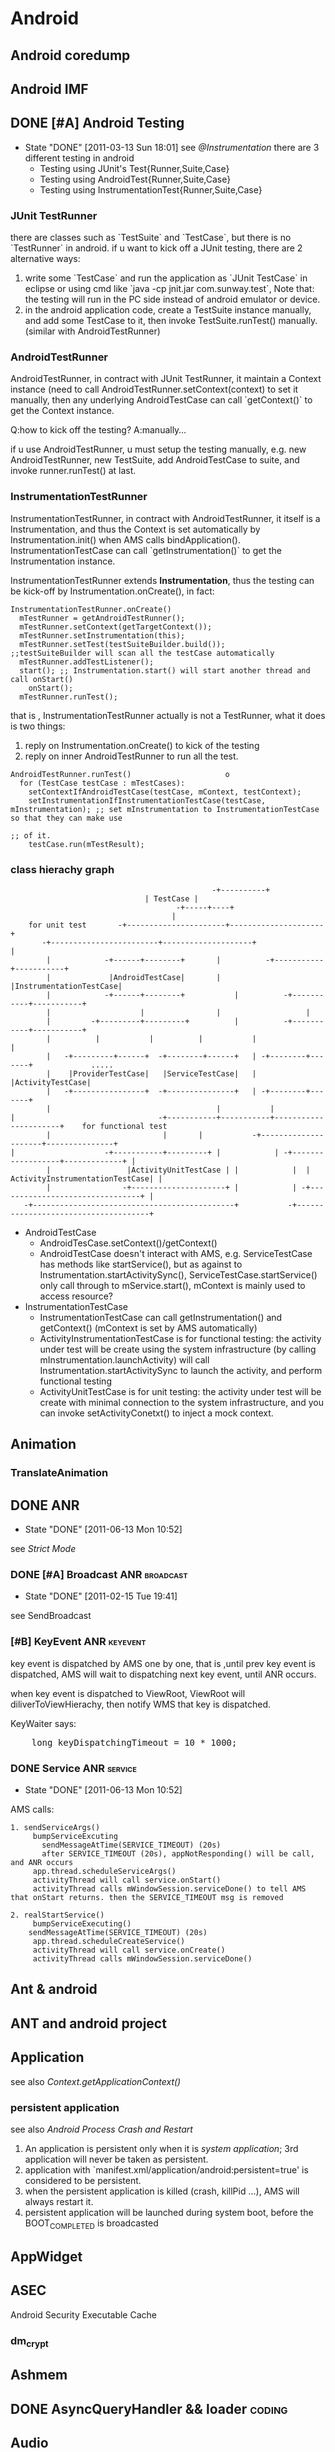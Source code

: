 * Android
#+CATEGORY:android
** Android coredump
** Android IMF
** DONE [#A] Android Testing
SCHEDULED: <2011-03-14 Mon>
- State "DONE"       [2011-03-13 Sun 18:01]
  see [[@Instrumentation]]
  there are 3 different testing in android
     - Testing using JUnit's Test{Runner,Suite,Case}
     - Testing using AndroidTest{Runner,Suite,Case}
     - Testing using InstrumentationTest{Runner,Suite,Case}
*** JUnit TestRunner
there are classes such as `TestSuite` and `TestCase`, but there is no `TestRunner` in android.
if u want to kick off a JUnit testing, there are 2 alternative ways:
 1. write some `TestCase` and run the application as `JUnit TestCase` in eclipse or using cmd like `java -cp jnit.jar com.sunway.test`,
    Note that: the testing will run in the PC side instead of android emulator or device.
 2. in the android application code, create a TestSuite instance manually, and add some TestCase to it, then invoke TestSuite.runTest() manually.
    (similar with AndroidTestRunner)
*** AndroidTestRunner
AndroidTestRunner, in contract with JUnit TestRunner, it maintain a Context instance (need to call AndroidTestRunner.setContext(context) to set it
manually, then any underlying AndroidTestCase can call `getContext()` to get the Context instance.

Q:how to kick off the testing?
A:manually...

if u use AndroidTestRunner, u must setup the testing manually, e.g. new AndroidTestRunner, new TestSuite, add AndroidTestCase to suite, and invoke
runner.runTest() at last.
*** InstrumentationTestRunner
InstrumentationTestRunner, in contract with AndroidTestRunner, it itself is a Instrumentation, and thus the Context is set automatically by
Instrumentation.init() when AMS calls bindApplication().
InstrumentationTestCase can call `getInstrumentation()` to get the Instrumentation instance.

InstrumentationTestRunner extends *Instrumentation*, thus the testing can be kick-off by Instrumentation.onCreate(), in fact:
#+BEGIN_EXAMPLE
    InstrumentationTestRunner.onCreate()
      mTestRunner = getAndroidTestRunner();
      mTestRunner.setContext(getTargetContext());
      mTestRunner.setInstrumentation(this);
      mTestRunner.setTest(testSuiteBuilder.build());       ;;testSuiteBuilder will scan all the testCase automatically
      mTestRunner.addTestListener();
      start(); ;; Instrumentation.start() will start another thread and call onStart()
        onStart();
	  mTestRunner.runTest();
#+END_EXAMPLE
that is , InstrumentationTestRunner actually is not a TestRunner, what it does is two things:
  1. reply on Instrumentation.onCreate() to kick of the testing
  2. reply on inner AndroidTestRunner to run all the test.

#+BEGIN_EXAMPLE
    AndroidTestRunner.runTest()						o
      for (TestCase testCase : mTestCases):
        setContextIfAndroidTestCase(testCase, mContext, testContext);
        setInstrumentationIfInstrumentationTestCase(testCase, mInstrumentation); ;; set mInstrumentation to InstrumentationTestCase so that they can make use
	                                                                         ;; of it.
        testCase.run(mTestResult);
#+END_EXAMPLE
*** class hierachy graph
#+BEGIN_EXAMPLE
     	            	       	       	       	      -+----------+
	     						       | TestCase |
                        				      -+-----+----+
	     						      	     |
     	     for unit test	     -+----------------------+---------------------+
 	       	    -+------------------------+--------------------+ 		       	   |
	     	     |		      -+------+--------+	   |   	      -+-----------+-----------+
	     	     |		       |AndroidTestCase|	   |	       |InstrumentationTestCase|
	     	     |		      -+------+--------+       	   |   	      -+-----------+-----------+
	     	     |		      	      |		       	   |	      		   |
	     	     |		   -+---------+---------+      	   |	      -+-----------+-----------+
	     	     |		    |	   		|      	   |	       |       	  	       |
	     	     |	 -+---------+------+  -+--------+------+   | -+--------+-------+       	     .....
	     	     |	  |ProviderTestCase|   |ServiceTestCase|   |  |ActivityTestCase|
	     	     |	 -+----------------+  -+---------------+   | -+--------+-------+
	     	     |			       	                   |           |
  	     | 	       	       	       	      -+-----------+-----------+----------------------+    for functional test
	     	     |			       	       |  	   |	       -+---------------------+---------------+
   	     | 	       	       	  -+-----------+---------+ |	       	| -+------------------+-------------+ |
	     	     |		           |ActivityUnitTestCase | |	       	|  | ActivityInstrumentationTestCase| |
	     	     |		       	  -+---------------------+ |	       	| -+--------------------------------+ |
		    -+---------------------------------------------+   	       -+-------------------------------------+
#+END_EXAMPLE

   - AndroidTestCase
     - AndroidTesCase.setContext()/getContext()
     - AndroidTestCase doesn't interact with AMS, e.g. ServiceTestCase has methods like startService(), but as against to
       Instrumentation.startActivitySync(), ServiceTestCase.startService() only call through to mService.start(), mContext is mainly used to access
       resource?
   - InstrumentationTestCase
     - InstrumentationTestCase can call getInstrumentation() and getContext() (mContext is set by AMS automatically)
     - ActivityInstrumentationTestCase is for functional testing: the activity under test will be create using the system infrastructure
       (by calling mInstrumentation.launchActivity) will call Instrumentation.startActivitySync to launch the activity, and perform functional testing
     - ActivityUnitTestCase  is for unit testing: the activity under test will be create with minimal connection to the system infrastructure, and you can
       invoke setActivityConetxt() to inject a mock context.
** Animation
*** TranslateAnimation
** DONE ANR
   CLOSED: [2011-06-13 Mon 10:52]
   - State "DONE"       [2011-06-13 Mon 10:52]
   see [[Strict Mode]]
*** DONE [#A] Broadcast ANR					  :broadcast:
    SCHEDULED: <2011-02-15 Tue> CLOSED: [2011-02-15 Tue 19:41]
    - State "DONE"       [2011-02-15 Tue 19:41]
    see SendBroadcast
*** [#B] KeyEvent ANR                                            :keyevent:
    key event is dispatched by AMS one by one, that is ,until prev key event is
    dispatched, AMS will wait to dispatching next key event, until ANR occurs.

    when key event is dispatched to ViewRoot, ViewRoot will
    diliverToViewHierachy, then notify WMS that key is dispatched.

    KeyWaiter says:
#+BEGIN_HTML
<pre lang="java" line="1">
    long keyDispatchingTimeout = 10 * 1000;
</pre>
#+END_HTML
*** DONE Service ANR						    :service:
    CLOSED: [2011-06-13 Mon 10:52]
    - State "DONE"       [2011-06-13 Mon 10:52]
AMS calls:
#+BEGIN_EXAMPLE
1. sendServiceArgs()
     bumpServiceExcuting
       sendMessageAtTime(SERVICE_TIMEOUT) (20s)
       after SERVICE_TIMEOUT (20s), appNotResponding() will be call, and ANR occurs
     app.thread.scheduleServiceArgs()
     activityThread will call service.onStart()
     activityThread calls mWindowSession.serviceDone() to tell AMS that onStart returns. then the SERVICE_TIMEOUT msg is removed

2. realStartService()
     bumpServiceExecuting()
	sendMessageAtTime(SERVICE_TIMEOUT) (20s)
     app.thread.scheduleCreateService()
     activityThread will call service.onCreate()
     activityThread calls mWindowSession.serviceDone()
#+END_EXAMPLE
** Ant & android
** ANT and android project
** Application
see also [[Context.getApplicationContext()]]
*** persistent application
see also [[Android Process Crash and Restart]]
1. An application is persistent only when it is [[system application]]; 3rd application will never be taken as persistent.
2. application with `manifest.xml/application/android:persistent=true' is
   considered to be persistent.
3. when the persistent application is killed (crash, killPid ...), AMS will always restart it.
4. persistent application will be launched during system boot, before the BOOT_COMPLETED is broadcasted
** AppWidget
** ASEC
Android Security Executable Cache
*** dm_crypt
** Ashmem
** DONE AsyncQueryHandler && loader                                 :coding:
CLOSED: [2012-09-08 周六 16:12] SCHEDULED: <2012-09-03 Mon>

** Audio
*** AudioFlingerService
**** Track
**** PlaybackThread
**** MixerThread
*** AudioPolicyService
*** AudioTrack
*** MediaServer
*** Higher level
**** MediaPlayer
**** MediaRecorder
**** SoundPool
**** AudioService
**** AudioRecord
*** MediaPlayerService
** Bionic libc
*** Prelink
** ClassLoader
*** DexClassLoader
*** PathClassLoader
*** Context.getClassLoader
    see also [[Context.getClassLoader]]
** ContentObserver

** ContentProvider , ContentResover & SQLite
*** ContentProvider.openFile() & ContentProvider.openInputStream()
*** DONE `withYieldAllowed` how to work?                             :todo:
CLOSED: [2013-01-14 Mon 15:57]
- State "DONE"       from "TODO"       [2013-01-14 Mon 15:57]
[2013-01-14 Mon 11:57]
[[http://stackoverflow.com/questions/9599809/does-yieldifcontendedsafely-lose-the-benefits-of-a-transaction][Does yieldIfContendedSafely() lose the benefits of a transaction?]]

From stackoverflow:

Q:

I have a long-running operation which I perform in a background thread. As it is
important for the operation to either complete successfully or not at all, I am
wrapping the entire operation in a transaction.

Aspects of the UI need read-only access to the database during this time. To
avoid blocking the UI, I am experimenting with inserting calls to
db.yieldIfContendedSafely() in the main loop of the background operation.

This does what I want in that the UI is no longer blocked, but it's not
completely clear to me if this is risking a loss of data integrity.

The javadoc for yieldIfContendedSafely() says:

    Temporarily end the transaction to let other threads run.  The transaction
    is assumed to be successful so far. Do not call setTransactionSuccessful
    before calling this. When this returns a new transaction will have been
    created but not marked as successful. This assumes that there are no nested
    transactions (beginTransaction has only been called once) and will throw an
    exception if that is not the case.

Does this mean that my long-running operation is actually being committed to the
database in separate chunks, or is the overall transaction maintaining enough
state to commit the whole lot in one go at the end, thus preserving
data-integrity?

A:

    Does this mean that my long-running operation is actually being committed to
    the database in separate chunks

Yes. Within yieldIfContendedSafely(), Android calls setTransactionSuccessful(),
endTransaction(), and begins a new transaction -- committing your statements in
the process. There is no mechanism to rollback the "real" transaction after it
ends.

This behavior only occurs if there is another thread waiting on the database,
otherwise yieldIfContendedSafely() does nothing.

I checked this with the following scenario. I started two threads: one inserted
data into a table using a transaction, another read data out of the same
table. The transaction didn't call setTransactionSuccessful() so normally
everything is rolled back at the end, leaving the table empty. I added a call to
yieldIfContendedSafely(), and afterwards the table was not empty and had data
from the transaction.
** DONE [#A] Context
   SCHEDULED: <2011-06-02 Thu> CLOSED: [2011-06-13 Mon 16:57]
   - State "DONE"       [2011-06-13 Mon 16:57]
   Context can be used to:
   - Access application's resource and manipulate files in /data/data/xxx (through Context.mPackageInfo)
   - Context.mainThread (ActivityThread) is a interface exposed by ActivityThread to Android component, so that Context can interact with various
     system services on behalf of ActivityThread (permission checking, IApplicationThread, ...)
   - call through to many system services, e.g. AMS, PMS

   Context ( or ContextImpl ) is the facade of the running Context, it mainly represents:
     1. mPackageInfo -- the PackageInfo, represents the data, e.g. ApplicationInfo, ActivityInfo, data file (resource, asset, db ...), ClassLoader, ...
     2. mMainThread -- the ActivityThread, represents the process, e.g. looper, ApplicationThread

#+END_EXAMPLE
*** Context class hierachy
#+BEGIN_EXAMPLE
	     				           Context
 					       	      |
				   -+-----------------+---------------+
				    |	     			      |
				    |		       	       	      |
	    		     ContextWrapper    	                 ContextImpl
                              |		    		      ^    	       	       	       	    
	    -+------------------+---+---------+-		      |
	     |			| 	      |		 	      |
	     |			| 	      |		 	      | composition
  ContextThemeWrapper  Service     Application      	      |
 	    |	  |    	       	|      	      |		 	      |
	    |	 -+-------------+-------------+----------+------------+
  Activity

#+END_EXAMPLE
    Actually, Activity,Receiver,Service all use ContextImpl as the common implementation of the Context, but instead of inherit from ContextImpl,
    they implement from the ContextWrapper, whose `attachBaseContext()` will compose the ContextImpl as mBase, to which ContextWrapper will delegates
    all of the context functions.
*** How ContextImpl is initialized
    Take `startActivity` for example
#+BEGIN_EXAMPLE
     1	    AMS::startActivityMayWait()
     2	      ActivityInfo aInfo = ActivityThread.getPackageManager().resolveIntent().activityInfo;
     3	      startActivityLocked(...,aInfo,...)
     4	        HistoryRecord r=new HistoryRecord(...,aInfo,...)
     5		startActivityUncheckedLocked(r,...)
     6		  ...
     7		  app.thread.scheduleLaunchActivity(...,r.info,...)
     8		    // ActivityThread
     9		    ActivityRecord ar=new ActivityRecord();
    10		    ar.activityInfo=info;
    11		    performLaunchActivity(r,...)
    12		      ar.packageInfo=getPackageInfo(r.activityInfo)
    13		      // classLoader is obtained from packageInfo , or aInfo
    14		      Activity activity=mInstrumentation.newActivity(ar.packageInfo.getClassLoader(),intent.getComponent,...)
    15		      ContextImpl context=new ContextImpl(); // GOTCHA!
    16		      context.init(ar.packageInfo,r.token,this)
    17		        // mainThread=this
    18	  	        mPackageInfo = packageInfo;
    19			mResources = mPackageInfo.getResources(mainThread);
    20			mMainThread = mainThread;
    21		      activity.attach(context,...)
    22		        // call ContextWrapper.attachBaseContext() to compose the ContextImpl to mBase
    23		        attachBaseContext(context);
    24		      ....
    25		      call onCreate, onStart ...
#+END_EXAMPLE
*** Context.createPackageContext()
     Return a new Context object for the given application name.  This
     Context is the same as what the named application gets when it is
     launched, containing the same resources and class loader.  Each call to
     this method returns a new instance of a Context object; Context objects
     are not shared, however they share common state (Resources, ClassLoader,
     etc) so the Context instance itself is fairly lightweight.

     As mentioned before, Context represents both data and process. Can createPackageContext() create a Context object that we can use to run in
     other package's process? No!

#+BEGIN_EXAMPLE
     1	     createPackageContext():
     2	        ActivityThread.PackageInfo pi =  mMainThread.getPackageInfo(packageName, flags);
     3	        ContextImpl c = new ContextImpl();
     4		// notice `init` take mMainThread as the mMainThread of the created context, thus, the context still runs in the caller's process.
     5	        c.init(pi, null, mMainThread, mResources);
     6		return c;
#+END_EXAMPLE
*** Restricted Context
*** Context.getClassLoader()
*** Context.getApplicationContext()
    return an process global `Application` instance.
    - We can inherit the `Application` class and set it to the `Application` field in AndroidManifest.xml, so that getApplicationContext() can return our own `Application` instance.
    - since `Application` extends ContextWrapper and has been init with a ContextImpl, it is a context of the full functionality.
      You can use it as a `persistent` Context.
    
    *Note:*
    getApplicationContext() return a context:
    - with full functionality
    - with less data dependency than activty/service/receiver
    Thus it makes it meaningful for us to use application context instead of
    activty/service/receiver as the CONTEXT if we need to STORE the context to
    somewhere else, e.g. in a static place, since activty/service/receiver is
    volatile, and often has dependency with mass of data.

**** onCreate()
     Called when the application is stopping.  There are no more application
     objects running and the process will exit.  <em>Note: never depend on
     this method being called; in many cases an unneeded application process
     will simply be killed by the kernel without executing any application
     code.
     If you override this method, be sure to call super.onTerminate().
**** onTerminate()
**** onConfigurationChanged()
**** onLowMemory()
*** ContextImpl.getOuterContext()
    OuterContext means ContextImple's `outer` context, e.g. activity or service
** Dalvik
*** dalvik-cache
:PROPERTIES:
:CUSTOM_ID: @dalvik-cache
:END:
/data/dalvik-cache
** dbus
** Debug related
*** hprof & MAT
    - 在代码中生成
      Debug.dumpHprofData()
    - 使用信号on-demand生成
#+BEGIN_EXAMPLE
    $ chmod 777 /data/misc -R
    $ ps # 找到进程号
    $ kill -10 进程号 # 发送SIGQUIT信事信号给该进程，此时生成hprof信息
    $ ls /data/misc/*.hprof 
#+END_EXAMPLE
    - 为了能让MAT识别android的hprof格式,需要用hprof-conv转换一下
*** traceview
**** dmtracedump
     dmtracedump -g out.png -t 30% test.trace
*** hierachyviewer
*** Thread.dumpStack()
*** logcat
adb shell setprop log.tag.mytag verbose
*** adb am start
*** monkey
*** tombstone

** DONE [#C] FileObserver
   SCHEDULED: <2011-02-10 Thu> CLOSED: [2011-02-10 Thu 14:55]
   - State "DONE"       [2011-02-10 Thu 14:55]
     FileObserver relies on `inotify`
     it mainly use jni to call inotify_init() to init the inotify_fd,
     then call inotify_add_watch(path) to add watch a file path,
     and at last init one ObserverThread, and run

#+BEGIN_EXAMPLE
     while (true):
       read(inotify_fd);
       env->CallVoidMethod() ;; call ObserverThread.onEvent() to notify FileObserver
#+END_EXAMPLE

** HAL								    :ARCHIVE:
** important files
*** device
1. data/system/packages.xml
2. /mnt/secure/asec
3. /mnt/asec
4. /system/etc/permissions/platform.xml
5. /system/etc/security/cacerts.bks
6. /data/dalvik-cache
7. /data/property
8. /system/build.prop
9. /data/system/registered_services/android.accounts.AccountAuthenticator.xml
10. /data/system/registered_services/android.content.SyncAdapter.xml
*** src
    1. framework/base/core/res
    2. framework/base/core/jni
    3. system/core/init
    4. system/core/include/private/android_filesystem_config.h
    5. build/target/product/security/
** init
*** init.rc
*** System init
init will start some daemon, service_manager, media_service. Then call
app_process to call zygoteInit.java to start zygote. ZygoteInit.java,
first will fork and start system_server, then listen on one local
socket through runSelectLoopMode(). SystemServer.java's main() will
firstly load 'android_server'.so and call it's init1() to start
binderThreadPool and call SystemServer's init2(), which will init an
ServerThread and start some java service like AMS, WMS.

system_server is setuid to `system` uid.

Note: 
zygote will keep running with `root` uid, so that zygote can
setuid/gid/groups on newly forked progress, so that new java progress
will run with proper uid/gid/groups
*** Zygote init
    app_process --> app_main.cpp: framework/base/cads/app_process
    ZygoteInit.java: framework/base/core/java/com/android/internal/os
#+BEGIN_EXAMPLE
    app_process::main()
      runtime.start("com.android.internal.os.ZygoteInit", startSystemServer);
       ZygoteInit.main()
         registerZygoteSocket();
	 startSystemServer();
	   pid = Zygote.forkSystemServer();
	   if (pid == 0):
             handleSystemServerProcess(parsedArgs);
	       closeServerSocket(); // for newly forked system_server process, close zygote socket inherited from parent
	       RuntimeInit.zygoteInit(parsedArgs.remainingArgs);
	         zygoteInitNative();
		   proc->startThreadPool();
		   invokeStaticMain(startClass, startArgs); // startClass is "com.android.server.SystemServer"
		     SystemServer.java:main()
		       System.loadLibrary("android_servers");
		       init1(args); // init1 is native method in android_servers.so
		         android_server_SystemServer_init1(JNIEnv* env, jobject clazz)
			   system_init();
			     runtime->callStatic("com/android/server/SystemServer", "init2");
			       SystemServer.java:init2()
			         Thread thr = new ServerThread();
				   // start any system service, e.g. ams, wms..
				   // prepare the looper and loop in it.
				   // the looper is TAKEN as the `main` looper  of the `system` process
				 thr.start();
			     ProcessState::self()->startThreadPool();
			     IPCThreadState::self()->joinThreadPool();
	 runSelectLoopMode();
#+END_EXAMPLE
    Q: Why SystemServer.java will call android_server.so:init1(), which will call SystemServer.java:init2()? instead of call init2() directly?
    A: android_server.so:init1() is needed because it will call `joinThreadPool` to put the process into ThreadPool. There is no java correspondent of
       joinThreadPool()

** Input Method Framework
** IntentSender
   :PROPERTIES:
   :CUSTOM_ID:       @IntentSender
   :ATTACH_DIR_INHERIT: t
   :END:
   see [[@PendingIntent]]
** Launcher							    :ARCHIVE:
** Looper & Message & Message Queue
   see [[@ActivityThread]]
**** Message Queue
****** DONE [#A] Idle Handler
       SCHEDULED: <2011-02-09 Wed> CLOSED: [2011-02-09 Wed 17:57]
       - State "DONE"       [2011-02-09 Wed 17:57]
#+BEGIN_EXAMPLE
       MessageQueue.next()
         while true:
	   msg=pullNextLocked(now)
	     foreach msg:
	       if now>msg.when:
	         return msg
	   if msg==null:
	     return msg
	   else:
	     idlers = mIdleHandlers.toArray();
	   foreach idler in idlers:
	     keep=idler.queueIdle();
	     if !keep:
               mIdleHandlers.remove(idler);
           if (mMessages != null):
             this.wait(mMessages.when-now); // if there is a message, but it's not up to date, wait until it is up to date
           else:
             this.wait();  // no message, wait until new message arrives
           // MessageQueue.enqueueMessage() will call this.notify()
#+END_EXAMPLE
******* <<<Idler>>>
	Idler class is used by ActivityThread when resumeActivity. when resumeActivity returns, ActivityThread will put one Idler in the MessageQueue,
	when the queue is idle (activity is ready), Idler.queueIdle() will be called, which will notify AMS to finish activities registered before.

**** DONE Message.obtain() & Message.recycle()
     SCHEDULED: <2011-05-28 Sat> CLOSED: [2011-05-27 Fri 14:55]
     - State "DONE"       [2011-05-27 Fri 14:55]
     - Message.obtain():
#+BEGIN_EXAMPLE
     synchronized (mPoolSync) {
         if (mPool != null) {
             Message m = mPool;
             mPool = m.next;
             m.next = null;
             return m;
         }
     }
     return new Message();
#+END_EXAMPLE
     - Message.recycle():
#+BEGIN_EXAMPLE
     synchronized (mPoolSync) {
         if (mPoolSize < MAX_POOL_SIZE) {
             clearForRecycle();
	       what = 0;
               obj = null;
               when = 0;
               target = null;
               callback = null;
	       ...
             next = mPool;
             mPool = this;
         }
     }
#+END_EXAMPLE
     - sendMessage():
#+BEGIN_EXAMPLE
       sendMessageDelayed(msg,delayMillis)
         sendMessageAtTime(msg, uptimeMillis)
	   queue.enqueueMessage(msg, uptimeMillis);
	     if (msg.when != 0):
               throw new AndroidRuntimeException(msg + " This message is already in use.");
	       msg.when = uptimeMillis;  // important
	       if (p == null || when == 0 || when < p.when): // reorder messages in queue according to msg.when
                 msg.next = p;
                 mMessages = msg;
                 this.notify(); // notify waiting
	       else:
                 Message prev = null;
                 while (p != null && p.when <= when) {
                   prev = p;
                   p = p.next;
                 }
                 msg.next = prev.next;
                 prev.next = msg;
                 this.notify();
#+END_EXAMPLE
     - Looper.loop():
#+BEGIN_EXAMPLE
       while true:
         Message msg=queue.next(); // might block
	 msg.target.dispatchMessage(msg);
	 msg.recycle()
#+END_EXAMPLE
       Note:
       Looper.loop() will recycle message automatically, thus *NEVER* invoke Message.recycle() manually!  Or else `message is already in use` exception
       will be thrown. Because: when u call recycle() manually, the message will finally be recycled twice, after the 2nd recycle(), the message list will
       have circular reference, and the succeeding obtainMessage() will definitly obtain the *same* message *again and again*

     To summarize:
     - Generally, message can't be re-used, except for the situation that `Message is firstly recycled by Message.recycle() and then reused by
       Message.obtain()`, or else any other form of Message re-use will cause exception.
     - Loop will invoke Message.recycle() automatically, thus never call it manually.
**** misc
***** Looper.setMessageLogging()
***** DONE <<<HandlerThread>>>
      CLOSED: [2011-02-24 Thu 15:00]
      - State "DONE"       [2011-02-24 Thu 15:00]
      Handy class that starting a thread with a looper, u can call HandlerThread.getLooper() to get the looper.
      note that getLooper() will block until the looper is ready.

***** Messenger
      see [[@Messenger]]
** LowMemoryKiller
*** oom adj
** misc
*** DONE [#A] bitmap recycle
    SCHEDULED: <2011-02-10 Thu> CLOSED: [2011-02-10 Thu 11:46]
    - State "DONE"       [2011-02-10 Thu 11:46]
    Bitmap.recycle() will call nativeRecycle() to release native memory used by Skia. But, we don't need call it directly, since Bitmap.finalize()
    will call it.
*** android 尺寸单位 (px,pt,dp,sp..)
** MountService
   :PROPERTIES:
   :CUSTOM_ID: @MountService
   :END:
   see [[@NativeDaemonConnector]]
   see [[@vold]]
#+BEGIN_EXAMPLE
		       -+------socket-------+
	   	        |	     	    |
	       	       	|    	     	    V
   MountService-----connector  	       	   vold <-----netlink-----> kernel
	   	       	^	     	    |
	   	       	|	     	    |
	       	       -+------binder-------+
#+END_EXAMPLE

** NativeDaemonConnector
   :PROPERTIES:
   :CUSTOM_ID: @NativeDaemonConnector
   :END:
   see [[@MountService]]
   android use NativeDaemonConnector to interactive native daemons, including
   - vold
   - netd
   - installd
** NDK								    :ARCHIVE:
** Notification
   :PROPERTIES:
   :CUSTOM_ID: Notification
   :END:
   Notification intent will use FLAG_NEW_TASK implicitly, and the target activity *should* use blank string ("") as affinity, to reduce the risk that
   startActivity from notification falls into an existing task;

*** "" as taskAffinity
    see `startActivityUnchecked`

    activity with "" as taskAffinity will have it taskAffinity set to null; So that `findTaskLocked` in `startActivityUnchecked` will not try to find
    any existing task according to taskAffinity, instead, it will try to find the target task by the condition

                        *the target task's starting intent must be identical with the calling intent*

    which impose a stronger restriction on the target task searing, and thus reduce conflict.

    Different activities with the same "" taskAffinity will not be placed in the same task when start activty with NEW_TASK, since their starting intent is
    different.

** DONE PendingIntent
   CLOSED: [2011-03-07 Mon 15:58]
   - State "DONE"       [2011-03-07 Mon 15:58]
   :PROPERTIES:
     :CUSTOM_ID: @PendingIntent
   :END:
   see [[PendingIntent @ Permission][Permission]]
   see [[@IntentSender]]
   A description of an Intent and target action to perform with
   it. Instances of this class are created with getActivity(Context, int,
   Intent, int), getBroadcast(Context, int, Intent, int), getService(Context,
   int, Intent, int); the returned object can be handed to other applications so
   that they can perform the action you described on your behalf at a later
   time.

   By giving a PendingIntent to another application, you are granting it the
   right to perform the operation you have specified as if the other application
   was yourself (with the same permissions and identity (*uid*) ). As such, you
   should be careful about how you build the PendingIntent: often, for example,
   the base Intent you supply will have the component name explicitly set to one
   of your own components, to ensure it is ultimately sent there and nowhere
   else.

   A PendingIntent itself is simply a reference to a token maintained by the
   system describing the original data used to retrieve it. This means that,
   even if its owning application's process is killed, the PendingIntent itself
   will remain usable from other processes that have been given it. If the
   creating application later re-retrieves *the same kind of PendingIntent* (same
   operation, same Intent action, data, categories, and components, and same
   flags), it will receive a PendingIntent representing the same token if that
   is still valid, and can thus call cancel() to remove it.

   *Note*:
   if u want to generate different PendingIntent for different intents, make
   sure the PendingIntent's request_code is different, or intents are different.

   Intent equality:
   That is, if intents' action, data, type, class, and categories are the same.
   This does *not* compare any extra data included in the intents.

** PowerManagment
*** WakeLock
** Preference
   - State "CANCELED"   from "DOING"      [2011-07-26 Tue 16:25]
*** PreferenceActivity
- PreferenceActivity extends ListActivity
- Basic usage:
  1. setContentView(resId)
	 optional, if called, resId must contain a ListView with id="@+android/List"
  2. PreferenceActivity.addPreferencesFromResource()
- Basically, PreferenceActivity is an Activity contains a ListView, and it delegate anything about the ListView to a inner member: PreferenceManager
*** PreferenceManager
    PreferenceManager is a utility functional object
    - PreferenceManager extends NULL
    - PreferenceManager mainly does two things:
      1. maintain the underlying SharedPreference
      2. maintain the PreferenceScreen (inflate PreferenceScreen from xml)
*** PreferenceScreen
    PreferenceScreen is one of the two core concepts of Preference  (another is Preference)
    *NOTE*: PreferenceScreen vs. ListAdapter

    - PreferenceScreen extends PreferenceGroup
    - it maintains a PreferenceGroupAdapter (extends ListAdapter), which is shown in the ListView
      The adapter will map the Preference to ListView item.
*** Preference
    *NOTE*: Preference vs. ListView item
    - when Preference is changed (through Preference.notifyChanged()), it will eventually
      invoke PreferenceScreen.PreferenceGroupAdapter.notifyDatasetChanged(), thus update the ListView.
    - when PreferenceGroupAdapter decides to getView(), it will eventually call through to Preference.getView()->Preference.onBindView()
    - Preference's builtin setTitle()/setSummary() will call notifyChanged() automatically, thus cause onBindView()
*** KeyEvent dispatch
#+BEGIN_EXAMPLE
    ListView.onItemClicked
      Preference.performClick
        Preference.mOnClickListener
	if not intercepted:
	  PreferenceActivity.OnPreferenceTreeClickListener
	if not intercepted && mIntent != null:
	  startActivity(mIntent)
#+END_EXAMPLE
*** To summurize:
    PreferenceScreen vs. ListAdapter
    Preference vs. ListItem
** ServiceManager
see also [[binder]]
** SharedPreference
** StatusBar & SystemUI
** DONE Strict Mode
SCHEDULED: <2011-06-13 Mon> CLOSED: [2011-06-13 Mon 15:24]
- State "DONE"       [2011-06-13 Mon 15:24]
  see [[ANR]]
- use BlockGuard (StrictMode) to detect possible ANR caused by file/network IO in mainThread
** Surfacing							    :ARCHIVE:
** System Property
1. android property is by no means related to java property.
2. android SDK doesn't provide public java API to access android property; However, internal java API is available
3. android SDK provide java API to manipulate java property.
*** android property
- adb shell getprop / adb shell setprop
- there is NO java api to set/get android property
- only root can set android property
**** internal
main() @ init.c  // in system/core/init
property_init()
property_set("ro.hardware", hardware);
property_set(...)
**** reference
#+BEGIN_QUOTE
Every property has a name and value. Both name and value are text
strings. Property is heavily used in Android to record system setting
or exchange information between processes. The property is globally
visible in the whole system. Every process can get/set a property. On
system initialization, Android will allocates a block of shared memory
for storing the properties. This is done in “init” daemon whose source
code is at: device/system/init. The “init” daemon will start a
Property Service. The Property Service is running in the process of
“init” daemon. Every client that wants to SET property needs to
connect to the Property Service and send message to Property
Service. Property Service will update/create the property in shared
memory. Any client that wants to GET property can read the property
from the shared memory directly. This promotes the read
performance. The client application can invoke the API function
exposed from libcutils to GET/SET a property. The source code of
libcutils locates at: device/libs/cutils.

The API function is:
int property_get(const char *key, char *value, const char *default_value);
int property_set(const char *key, const char *value);

The libcutils is in turn calling the __system_property_xxx function in
libc to get a property from the shared memory. The source code of libc
is at: device/system/bionic. The Property Service is also in turn
calling the __system_property_init function in libc to initiate the
shared memory for properties. When starting the Property Service will
load the default properties from below files:

/default.prop
/system/build.prop
/system/default.prop
/data/local.prop

The properties are loaded in the above order. Later loaded properties
will override the previous values. After those properties are loaded,
the last loaded is the persistent properties which is persisted in
/data/property. Special Properties

If a property’s name begins with “ro.”, then this property is treated
as a read-only property. Once set, the value of the property can’t be
changed.

If a property’s name begins with “persist.”, then when setting this
property, the value will be written to /data/property, too.

If a property’s name begins with “net.”, when when setting this
property, the “net.change” property will be set automatically to
contain the name of the last updated property. (It’s tricky. The
netresolve module uses this property to track if there is any change
on the net.* properties.)

The property “ctrl.start” and “ctrl.stop” is used to start and stop a
service. Every service must be defined in /init.rc. On system startup,
the init daemon will parse the init.rc and start the Property
Service. Once received a request to set the property of “ctrl.start”,
the Property Service will use the property value as the service name
to find the service and then start the service. The service starting
result is then put to the property “init.svc.<service name>”. The
client application can poll the value of that property to determine
the result. Android toolbox

The Android toolbox provides two applets: setprop and getprop to get
and set properties. The usage is:

getprop <property name>
setprop <property name> <property value> 

Java
The java application can use the System.getProperty() and System.setProperty() function to Get and Set the property.

Action

By default the set property will only cause "init" daemon to write to
shared memory, it won't execute any script or binary. But you can add
your actions to correspond to property change in init.rc. For example,
in the default init.rc, you can find.

# adbd on at boot in emulator
on property:ro.kernel.qemu=1

start adbd
on property:persist.service.adb.enable=1

start adbd
on property:persist.service.adb.enable=0

stop adbd

So if you set persist.service.adb.enable to 1, the "init" daemon knows
it has actions to do, then it will start adbd service.
#+END_QUOTE
*** java property
System.getProperty() / System.setProperty()
** system_server
*** ServerThread
** Toast
** Tools
*** aapt
*** adb
**** dumpsys
**** am
     am start
     am startservice
     am broadcast
     am instrument
     am monitor
**** pm
     pm list instrumentation
     pm setInstallLocation
     pm getInstallLocation
**** sendevent
*** aidl
**** in,out
     - void foo(in Foo foo,out Bar bar)
     - void foo(String s) // s is `in` implicitly, since String is immutable
     - void foo(Integer i) // i in `in` implicitly, since Integer is also immutable
     - void foo(Foo foo) // compile error, must specify in/out/inout for foo
**** oneway
     - oneway int foo();
*** android
*** ddms
*** decompile
**** dex2jar
**** jd-gui
**** apktool
*** hierachyviewer
*** layouopt
*** sign
**** jarsigner
**** signapk.jar
**** keytool
*** traceview
**** set traceview buffer size in ddms
     .android/ddms.cfg:
       profilerBufferSizeMb=100
** Uri
*** uri encoding
** DONE Util [4/4]                                                  :coding:
CLOSED: [2012-09-14 Fri 10:37]
- [X] LruCache
- [X] Pair
- [X] SparseArray
- [X] TimingLogger
** vold
   :PROPERTIES:
   :CUSTOM_ID: @vold
   :END:
   *android's alternative to linux udev*
   src location: /system/vold
** Widget
*** ActivityGroup
*** AdapterView
*** Layout
**** LinearLayout
**** FrameLayout
**** GridLayout
**** CANCELED RelativeLayout
     - State "CANCELED"   from "DOING"      [2011-07-18 Mon 17:43]
*** ListView
**** convertView
**** Adapter
***** getView
***** ViewBinder
***** ViewHolder
***** DONE [#A] NotifyDatasetChanged()
      CLOSED: [2011-02-24 Thu 13:33]
#+BEGIN_EXAMPLE
     1	      BaseAdapter.NotifyDatasetChanged()
     2	        AdapterView.AdapterDataSetObserver.onChanged()
     3		  mDataChanged=true;
     4		  AbsList.requestLayout()
     5		    if !mBlockLayoutRequests && !mInLayout: // mInLayout makes sure that NotifyDatasetChanged() in getView() will not cause infinite loop
     6		      super.requestLayout();
     7		      ...
     8		      ViewRoot.requestLayout()
     9		        ViewRoot.performTraversals()
    10			  deco.measure()
    11			  deco.layout()
    12	                    ListView.onLayout()
    13			      mInLayout=true;
    14			      ListView.layoutChildren()
    15			        remove_all_children
    16			        makeAndAddView()
    17			          if !mDataChanged:
    18				    reuse_previous_views
    19				  else:
    20				    obtainView()
    21				      Adapter.getView()
    22			        mDataChanged=false;
    23			  deco.draw();
#+END_EXAMPLE
**** cacheColorHint
**** FastScroller
**** DONE Android BUG: NotifyDatasetChanged() when scrolling
      CLOSED: [2011-06-13 Mon 17:16]
      - State "DONE"       [2011-06-13 Mon 17:16]
      - BUG表现: 在 getView() 中调用 NotifyDatasetChanged(), 当滑动 ListView 时, onItemClick 无法响应
      - 原因:
	1. NotifyDatasetChanged: see also  [[NotifyDatasetChanged]]
	   其中最重要的三点:
	   1. NotifyDatasetChanged 会在开始时将 mDataChanged 置位, 然后调用 AbsListView.requestLayout
	   2. AbsListView.requestLayout 在 *mBlockLayoutRequests* 时什么也不做! ( 重要 )
	   3. ListView layoutChildren 完成后会将 mDataChanged 复位
	2. AbsListView TouchEvent dispatch
	   当 mDataChanged 置位时, touch up 事件不会被处理, 因为 mDataChanged 置位, 表示 数据已改变, 而该 ListView 还没有被重新 layout, 这
	   时应该阻止 itemClick 事件, 因为用户点击时看到的数据很可能并不是真正的数据
	3. ListView scroll
	   上面提到的一重要的数据是 mBlockLayoutRequests, 这个值表示 ListView 当前禁止 requestLayout.
	   当发生 scroll 事件时, ListView 调用 trackMotionScroll(incrementalDeltaY, incrementalDeltaY); 处理滚动,
	   该函数大致是:
#+BEGIN_EXAMPLE
     1		   trackMotionScroll()
     2		     mRecycler.addScrapView(start,count); // cache 滑动出去的 view
     3		       mRecyclerListener.onMovedToScrapHeap(scrap);
     4	             detachViewsFromParent(start, count); // detach 滑动出去的 view from ViewGroup
     5		     mBlockLayoutRequests = true;
     6		       fillGap() --> makeAndAddView() --> obtainView() --> getView() 获得新的 view 以填充滑动时产生的 gap
     7		     mBlockLayoutRequests = false;
     8	             invokeOnItemScrollListener();
     9	             awakenScrollBars();
#+END_EXAMPLE
           最重要的一点是: 在 scroll 时, mBlockLayoutRequests 会被置位,以禁止 scroll 时 requestLayout

****** 在 Preference 中出现该 BUG
       Preference 作为 经过包装的 ListView ,相对来说比较容易出现该 BUG:
       see also [[Preference]]
       - Preference.onBindView() 实际是经过包装的 getView()
       - Preference 自带的 setTitle(), setSummary() 的写法:

#+BEGIN_EXAMPLE
     1		 Preference.setTitle(title):
     2		   if (title == null && mTitle != null || title != null && !title.equals(mTitle)):
     3		     mTitle = title;
     4		     notifyChanged();
#+END_EXAMPLE

     如果调用者在 onBinderView 中调用了 setXXX() 方法, 则会出现该 BUG.

*** view overlay
*** GestureOverlayView
*** SurfaceView
*** TabActivity
*** TabHost
*** ViewAnimator
*** WebView
**** [#C] Cookie
     see [[@HTTP_Cookie]]
***** CookieManager
***** CookieSyncManager
** Zygote
*** Java Process Creation
#+BEGIN_SRC text
  AMS::startSpecificActivity()
    Process::start(className,uid..)
      Process::startViaZygote()
        Pro::zygoteSendArgAndGetPid()
          for zygote socket read pid
#+END_SRC

zygote socket:
#+BEGIN_SRC text
  runSelectLoopMode()
    got request form socket
       runOnce()
         forkAndSpecialize(int uid, int gid, int[] gids..)
           - uid: the UNIX uid that the new process should setuid() to after fork()ing and and before spawning any threads.
           - gid: the UNIX gid that the new process should setgid() to after fork()ing and and before spawning any threads.
           - gids: null-ok; a list of UNIX gids that the new process should setgroups() to after fork and before spawning any threads.
             because zygote runs with root uid, it can setuid/gid/groups freely
           // in child process
           handleChildProc()
             closeSocket();
             RuntimeInit.zygoteInit(parsedArgs.remainingArgs);
               commonInit()
                 Thread.setDefaultUncaughtExceptionHandler(new UncaughtHandler()); // NOTE: the UncaughtHandler does nothing but crash the app
               zygoteInitNative()
                 gCurRuntime->onZygoteInit()
                   proc->startThreadPool();
               invokeStaticMain();
          in parent process
              return child pid
#+END_SRC
*** Zygote init
see also [[System init]]
